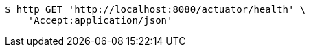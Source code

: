 [source,bash]
----
$ http GET 'http://localhost:8080/actuator/health' \
    'Accept:application/json'
----